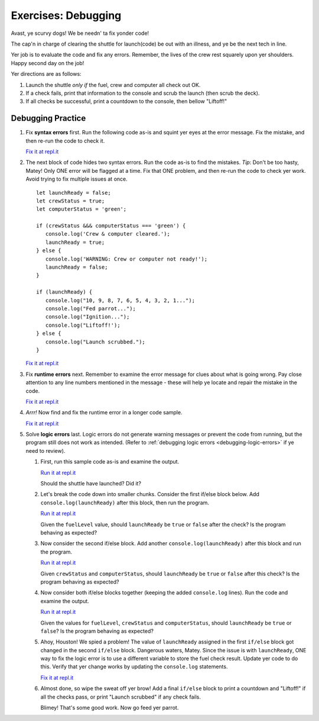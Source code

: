 Exercises: Debugging
====================

Avast, ye scurvy dogs! We be needn' ta fix yonder code!

The cap'n in charge of clearing the shuttle for launch(code) be out with
an illness, and ye be the next tech in line.

Yer job is to evaluate the code and fix any errors. Remember, the lives
of the crew rest squarely upon yer shoulders. Happy second day on the job!

Yer directions are as follows:

#. Launch the shuttle *only if* the fuel, crew and computer all check out OK.
#. If a check fails, print that information to the console and scrub the
   launch (then scrub the deck).
#. If all checks be successful, print a countdown to the console, then
   bellow "Liftoff!"

Debugging Practice
------------------

#. Fix **syntax errors** first. Run the following code as-is and squint yer
   eyes at the error message. Fix the mistake, and then re-run the code to
   check it.

   .. sourcecode:: js
      :linenos:

      let launchReady = false;
      let fuelLevel = 17000;

      if (fuelLevel >= 20000 {
         console.log('Fuel level cleared.');
         launchReady = true;
      } else {
         console.log('WARNING: Insufficient fuel!');
         launchReady = false;
      }

   `Fix it at repl.it <https://repl.it/@launchcode/Debug1stSyntaxError>`_

#. The next block of code hides two syntax errors. Run the code as-is to
   find the mistakes. *Tip*: Don't be too hasty, Matey! Only ONE error will
   be flagged at a time. Fix that ONE problem, and then re-run the code to
   check yer work. Avoid trying to fix multiple issues at once.

   ::

      let launchReady = false;
      let crewStatus = true;
      let computerStatus = 'green';

      if (crewStatus &&& computerStatus === 'green') {
         console.log('Crew & computer cleared.');
         launchReady = true;
      } else {
         console.log('WARNING: Crew or computer not ready!');
         launchReady = false;
      }

      if (launchReady) {
         console.log("10, 9, 8, 7, 6, 5, 4, 3, 2, 1...");
         console.log("Fed parrot...");
         console.log("Ignition...");
         console.log("Liftoff!');
      } else {
         console.log("Launch scrubbed.");
      }

   `Fix it at repl.it <https://repl.it/@launchcode/DebugSyntaxErrors2>`__

#. Fix **runtime errors** next. Remember to examine the error message for
   clues about what is going wrong. Pay close attention to any line
   numbers mentioned in the message - these will help ye locate and repair
   the mistake in the code.

   .. sourcecode:: js
      :linenos:

      let launchReady = false;
      let fuelLevel = 17000;

      if (fuellevel >= 20000) {
         console.log('Fuel level cleared.');
         launchReady = true;
      } else {
         console.log('WARNING: Insufficient fuel!');
         launchReady = false;
      }

   `Fix it at repl.it <https://repl.it/@launchcode/DebugRuntimeErrors1>`__

#. *Arrr!*  Now find and fix the runtime error in a longer code sample.

   .. sourcecode:: js
      :linenos:

      let launchReady = false;
      let fuelLevel = 27000;

      if (fuelLevel >= 20000) {
         console.log('Fuel level cleared.');
         launchReady = true;
      } else {
         console.log('WARNING: Insufficient fuel!');
         launchReady = false;
      }

      if (launchReady) {
         console.log("10, 9, 8...");
         console.log("Fed parrot...");
         console.log("6, 5, 4...");
         console.log("Ignition...");
         consoul.log("3, 2, 1...");
         console.log("Liftoff!");
      } else {
         console.log("Launch scrubbed.");
      }

   `Fix it at repl.it <https://repl.it/@launchcode/DebugRuntimeErrors2>`__

#. Solve **logic errors** last. Logic errors do not generate warning
   messages or prevent the code from running, but the program still does
   not work as intended. (Refer to
   :ref:`debugging logic errors <debugging-logic-errors>` if ye need to
   review).

   #. First, run this sample code as-is and examine the output.

      .. sourcecode:: js
         :linenos:

         let launchReady = false;
         let fuelLevel = 17000;
         let crewStatus = true;
         let computerStatus = 'green';

         if (fuelLevel >= 20000) {
            console.log('Fuel level cleared.');
            launchReady = true;
         } else {
            console.log('WARNING: Insufficient fuel!');
            launchReady = false;
         }

         if (crewStatus && computerStatus === 'green'){
            console.log('Crew & computer cleared.');
            launchReady = true;
         } else {
            console.log('WARNING: Crew or computer not ready!');
            launchReady = false;
         }

         if (launchReady) {
            console.log('10, 9, 8, 7, 6, 5, 4, 3, 2, 1...');
            console.log('Liftoff!');
         } else {
            console.log('Launch scrubbed.');
         }

      `Run it at repl.it <https://repl.it/@launchcode/DebugLogicErrors1>`__

      Should the shuttle have launched? Did it?

   #. Let's break the code down into smaller chunks. Consider the first if/else block below. Add ``console.log(launchReady)`` after this block, then run the program.

      .. sourcecode:: js
         :linenos:

         let launchReady = false;
         let fuelLevel = 17000;

         if (fuelLevel >= 20000) {
            console.log('Fuel level cleared.');
            launchReady = true;
         } else {
            console.log('WARNING: Insufficient fuel!');
            launchReady = false;
         }

      `Run it at repl.it <https://repl.it/@launchcode/DebugLogicErrors2>`__

      Given the ``fuelLevel`` value, should ``launchReady`` be ``true`` or ``false`` after the check? Is the program behaving as expected?

   #. Now consider the second if/else block. Add another ``console.log(launchReady)`` after this block and run the program.

      .. sourcecode:: js
         :linenos:

         let launchReady = false;
         let crewStatus = true;
         let computerStatus = 'green';

         if (crewStatus && computerStatus === 'green'){
            console.log('Crew & computer cleared.');
            launchReady = true;
         } else {
            console.log('WARNING: Crew or computer not ready!');
            launchReady = false;
         }

      `Run it at repl.it <https://repl.it/@launchcode/DebugLogicErrors3>`__

      Given ``crewStatus`` and ``computerStatus``, should ``launchReady`` be ``true`` or ``false`` after this check? Is the program behaving as expected?

   #. Now consider both if/else blocks together (keeping the added ``console.log`` lines). Run the code and examine the output.

      .. sourcecode:: js
         :linenos:

         let launchReady = false;
         let fuelLevel = 17000;
         let crewStatus = true;
         let computerStatus = 'green';

         if (fuelLevel >= 20000) {
            console.log('Fuel level cleared.');
            launchReady = true;
         } else {
            console.log('WARNING: Insufficient fuel!');
            launchReady = false;
         }
         console.log(launchReady);

         if (crewStatus && computerStatus === 'green'){
            console.log('Crew & computer cleared.');
            launchReady = true;
         } else {
            console.log('WARNING: Crew or computer not ready!');
            launchReady = false;
         }
         console.log(launchReady);

      `Run it at repl.it <https://repl.it/@launchcode/DebugLogicErrors4>`__

      Given the values for ``fuelLevel``, ``crewStatus`` and ``computerStatus``, should ``launchReady`` be ``true`` or ``false``? Is the program behaving as expected?

   #. Ahoy, Houston! We spied a problem! The value of ``launchReady`` assigned
      in the first ``if/else`` block got changed in the second ``if/else``
      block. Dangerous waters, Matey. Since the issue is with ``launchReady``,
      ONE way to fix the logic error is to use a different variable to store the
      fuel check result. Update yer code to do this. Verify that yer change works
      by updating the ``console.log`` statements.

      `Fix it at repl.it <https://repl.it/@launchcode/DebugLogicErrors5>`__

   #. Almost done, so wipe the sweat off yer brow! Add a final ``if/else`` block
      to print a countdown and "Liftoff!" if all the checks pass, or print "Launch
      scrubbed" if any check fails.

      Blimey! That's some good work. Now go feed yer parrot.
